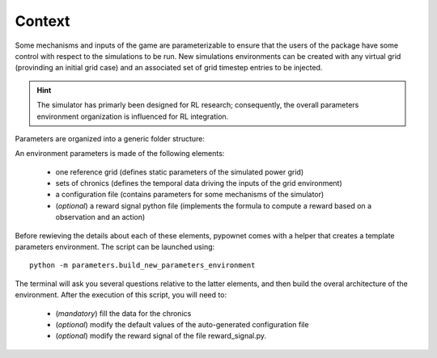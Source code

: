 =======
Context
=======

Some mechanisms and inputs of the game are parameterizable to ensure that the users of the package have some control with respect to the simulations to be run. New simulations environments can be created with any virtual grid (provinding an initial grid case) and an associated set of grid timestep entries to be injected.

.. Hint:: The simulator has primarly been designed for RL research; consequently, the overall parameters environment organization is influenced for RL integration.

Parameters are organized into a generic folder structure:

.. image:: archi_params_env.png
    :align: center

An environment parameters is made of the following elements:

    - one reference grid (defines static parameters of the simulated power grid)
    - sets of chronics (defines the temporal data driving the inputs of the grid environment)
    - a configuration file (contains parameters for some mechanisms of the simulator)
    - (*optional*) a reward signal python file (implements the formula to compute a reward based on a observation and an action)

Before rewieving the details about each of these elements, pypownet comes with a helper that creates a template parameters environment. The script can be launched using::

    python -m parameters.build_new_parameters_environment

The terminal will ask you several questions relative to the latter elements, and then build the overal architecture of the environment. After the execution of this script, you will need to:

    - (*mandatory*) fill the data for the chronics
    - (*optional*) modify the default values of the auto-generated configuration file
    - (*optional*) modify the reward signal of the file reward_signal.py.

